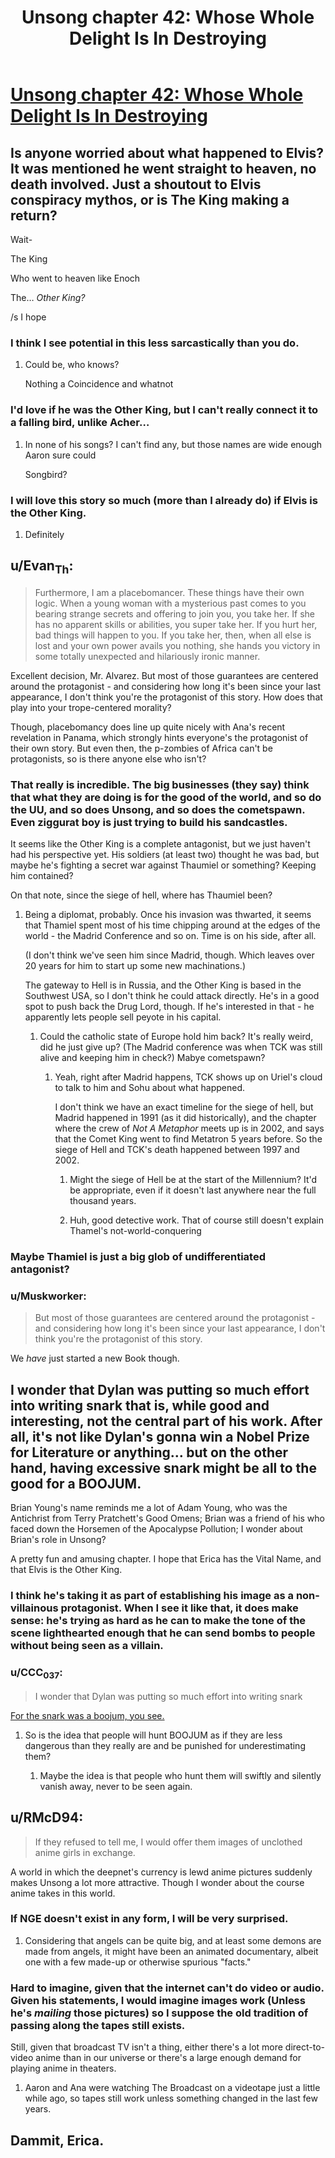 #+TITLE: Unsong chapter 42: Whose Whole Delight Is In Destroying

* [[http://unsongbook.com/chapter-42-whose-whole-delight-is-in-destroying/][Unsong chapter 42: Whose Whole Delight Is In Destroying]]
:PROPERTIES:
:Author: Evan_Th
:Score: 37
:DateUnix: 1476658230.0
:DateShort: 2016-Oct-17
:END:

** Is anyone worried about what happened to Elvis? It was mentioned he went straight to heaven, no death involved. Just a shoutout to Elvis conspiracy mythos, or is The King making a return?

Wait-

The King

Who went to heaven like Enoch

The... /Other King?/

/s I hope
:PROPERTIES:
:Author: NotACauldronAgent
:Score: 24
:DateUnix: 1476664436.0
:DateShort: 2016-Oct-17
:END:

*** I think I see potential in this less sarcastically than you do.
:PROPERTIES:
:Author: thecommexokid
:Score: 14
:DateUnix: 1476666099.0
:DateShort: 2016-Oct-17
:END:

**** Could be, who knows?

Nothing a Coincidence and whatnot
:PROPERTIES:
:Author: NotACauldronAgent
:Score: 1
:DateUnix: 1476666811.0
:DateShort: 2016-Oct-17
:END:


*** I'd love if he was the Other King, but I can't really connect it to a falling bird, unlike Acher...
:PROPERTIES:
:Author: Ninmesara
:Score: 5
:DateUnix: 1476691990.0
:DateShort: 2016-Oct-17
:END:

**** In none of his songs? I can't find any, but those names are wide enough Aaron sure could

Songbird?
:PROPERTIES:
:Author: NotACauldronAgent
:Score: 1
:DateUnix: 1476698610.0
:DateShort: 2016-Oct-17
:END:


*** I will love this story so much (more than I already do) if Elvis is the Other King.
:PROPERTIES:
:Author: callmebrotherg
:Score: 6
:DateUnix: 1476667750.0
:DateShort: 2016-Oct-17
:END:

**** Definitely
:PROPERTIES:
:Author: NotACauldronAgent
:Score: 1
:DateUnix: 1476724787.0
:DateShort: 2016-Oct-17
:END:


** u/Evan_Th:
#+begin_quote
  Furthermore, I am a placebomancer. These things have their own logic. When a young woman with a mysterious past comes to you bearing strange secrets and offering to join you, you take her. If she has no apparent skills or abilities, you super take her. If you hurt her, bad things will happen to you. If you take her, then, when all else is lost and your own power avails you nothing, she hands you victory in some totally unexpected and hilariously ironic manner.
#+end_quote

Excellent decision, Mr. Alvarez. But most of those guarantees are centered around the protagonist - and considering how long it's been since your last appearance, I don't think you're the protagonist of this story. How does that play into your trope-centered morality?

Though, placebomancy does line up quite nicely with Ana's recent revelation in Panama, which strongly hints everyone's the protagonist of their own story. But even then, the p-zombies of Africa can't be protagonists, so is there anyone else who isn't?
:PROPERTIES:
:Author: Evan_Th
:Score: 17
:DateUnix: 1476658777.0
:DateShort: 2016-Oct-17
:END:

*** That really is incredible. The big businesses (they say) think that what they are doing is for the good of the world, and so do the UU, and so does Unsong, and so does the cometspawn. Even ziggurat boy is just trying to build his sandcastles.

It seems like the Other King is a complete antagonist, but we just haven't had his perspective yet. His soldiers (at least two) thought he was bad, but maybe he's fighting a secret war against Thaumiel or something? Keeping him contained?

On that note, since the siege of hell, where has Thaumiel been?
:PROPERTIES:
:Author: NotACauldronAgent
:Score: 11
:DateUnix: 1476664154.0
:DateShort: 2016-Oct-17
:END:

**** Being a diplomat, probably. Once his invasion was thwarted, it seems that Thamiel spent most of his time chipping around at the edges of the world - the Madrid Conference and so on. Time is on his side, after all.

(I don't think we've seen him since Madrid, though. Which leaves over 20 years for him to start up some new machinations.)

The gateway to Hell is in Russia, and the Other King is based in the Southwest USA, so I don't think he could attack directly. He's in a good spot to push back the Drug Lord, though. If he's interested in that - he apparently lets people sell peyote in his capital.
:PROPERTIES:
:Author: Aegeus
:Score: 3
:DateUnix: 1476714926.0
:DateShort: 2016-Oct-17
:END:

***** Could the catholic state of Europe hold him back? It's really weird, did he just give up? (The Madrid conference was when TCK was still alive and keeping him in check?) Mabye cometspawn?
:PROPERTIES:
:Author: NotACauldronAgent
:Score: 1
:DateUnix: 1476717531.0
:DateShort: 2016-Oct-17
:END:

****** Yeah, right after Madrid happens, TCK shows up on Uriel's cloud to talk to him and Sohu about what happened.

I don't think we have an exact timeline for the siege of hell, but Madrid happened in 1991 (as it did historically), and the chapter where the crew of /Not A Metaphor/ meets up is in 2002, and says that the Comet King went to find Metatron 5 years before. So the siege of Hell and TCK's death happened between 1997 and 2002.
:PROPERTIES:
:Author: Aegeus
:Score: 3
:DateUnix: 1476717936.0
:DateShort: 2016-Oct-17
:END:

******* Might the siege of Hell be at the start of the Millennium? It'd be appropriate, even if it doesn't last anywhere near the full thousand years.
:PROPERTIES:
:Author: Evan_Th
:Score: 2
:DateUnix: 1476772783.0
:DateShort: 2016-Oct-18
:END:


******* Huh, good detective work. That of course still doesn't explain Thamel's not-world-conquering
:PROPERTIES:
:Author: NotACauldronAgent
:Score: 1
:DateUnix: 1476731125.0
:DateShort: 2016-Oct-17
:END:


*** Maybe Thamiel is just a big glob of undifferentiated antagonist?
:PROPERTIES:
:Author: LiteralHeadCannon
:Score: 4
:DateUnix: 1476660605.0
:DateShort: 2016-Oct-17
:END:


*** u/Muskworker:
#+begin_quote
  But most of those guarantees are centered around the protagonist - and considering how long it's been since your last appearance, I don't think you're the protagonist of this story.
#+end_quote

We /have/ just started a new Book though.
:PROPERTIES:
:Author: Muskworker
:Score: 3
:DateUnix: 1476725839.0
:DateShort: 2016-Oct-17
:END:


** I wonder that Dylan was putting so much effort into writing snark that is, while good and interesting, not the central part of his work. After all, it's not like Dylan's gonna win a Nobel Prize for Literature or anything... but on the other hand, having excessive snark might be all to the good for a BOOJUM.

Brian Young's name reminds me a lot of Adam Young, who was the Antichrist from Terry Pratchett's Good Omens; Brian was a friend of his who faced down the Horsemen of the Apocalypse Pollution; I wonder about Brian's role in Unsong?

A pretty fun and amusing chapter. I hope that Erica has the Vital Name, and that Elvis is the Other King.
:PROPERTIES:
:Author: Escapement
:Score: 7
:DateUnix: 1476671504.0
:DateShort: 2016-Oct-17
:END:

*** I think he's taking it as part of establishing his image as a non-villainous protagonist. When I see it like that, it does make sense: he's trying as hard as he can to make the tone of the scene lighthearted enough that he can send bombs to people without being seen as a villain.
:PROPERTIES:
:Author: Evan_Th
:Score: 6
:DateUnix: 1476673759.0
:DateShort: 2016-Oct-17
:END:


*** u/CCC_037:
#+begin_quote
  I wonder that Dylan was putting so much effort into writing snark
#+end_quote

[[https://en.wikipedia.org/wiki/The_Hunting_of_the_Snark][For the snark was a boojum, you see.]]
:PROPERTIES:
:Author: CCC_037
:Score: 3
:DateUnix: 1476698836.0
:DateShort: 2016-Oct-17
:END:

**** So is the idea that people will hunt BOOJUM as if they are less dangerous than they really are and be punished for underestimating them?
:PROPERTIES:
:Author: ZeroNihilist
:Score: 3
:DateUnix: 1476716282.0
:DateShort: 2016-Oct-17
:END:

***** Maybe the idea is that people who hunt them will swiftly and silently vanish away, never to be seen again.
:PROPERTIES:
:Author: CCC_037
:Score: 1
:DateUnix: 1476728879.0
:DateShort: 2016-Oct-17
:END:


** u/RMcD94:
#+begin_quote
  If they refused to tell me, I would offer them images of unclothed anime girls in exchange.
#+end_quote

A world in which the deepnet's currency is lewd anime pictures suddenly makes Unsong a lot more attractive. Though I wonder about the course anime takes in this world.
:PROPERTIES:
:Author: RMcD94
:Score: 2
:DateUnix: 1476659590.0
:DateShort: 2016-Oct-17
:END:

*** If NGE doesn't exist in any form, I will be very surprised.
:PROPERTIES:
:Author: LiteralHeadCannon
:Score: 5
:DateUnix: 1476660547.0
:DateShort: 2016-Oct-17
:END:

**** Considering that angels can be quite big, and at least some demons are made from angels, it might have been an animated documentary, albeit one with a few made-up or otherwise spurious "facts."
:PROPERTIES:
:Author: callmebrotherg
:Score: 5
:DateUnix: 1476667683.0
:DateShort: 2016-Oct-17
:END:


*** Hard to imagine, given that the internet can't do video or audio. Given his statements, I would imagine images work (Unless he's /mailing/ those pictures) so I suppose the old tradition of passing along the tapes still exists.

Still, given that broadcast TV isn't a thing, either there's a lot more direct-to-video anime than in our universe or there's a large enough demand for playing anime in theaters.
:PROPERTIES:
:Author: fljared
:Score: 2
:DateUnix: 1476739795.0
:DateShort: 2016-Oct-18
:END:

**** Aaron and Ana were watching The Broadcast on a videotape just a little while ago, so tapes still work unless something changed in the last few years.
:PROPERTIES:
:Author: Evan_Th
:Score: 2
:DateUnix: 1476772987.0
:DateShort: 2016-Oct-18
:END:


** Dammit, Erica.
:PROPERTIES:
:Author: themousehunter
:Score: 1
:DateUnix: 1476660065.0
:DateShort: 2016-Oct-17
:END:
